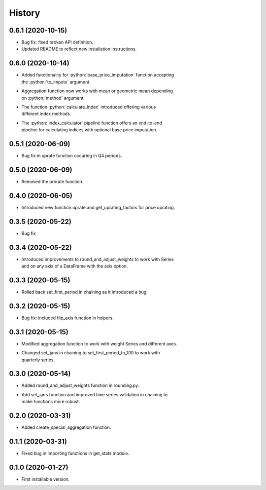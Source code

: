 .. :changelog:
.. role:: python(code)
   :language: python

History
-------

0.6.1   (2020-10-15)
++++++++++++++++++++

* Bug fix: fixed broken API definition.
* Updated README to reflect new installation instructions.



0.6.0   (2020-10-14)
++++++++++++++++++++

* | Added functionality for :python:`base_price_imputation` function accepting
  | the :python:`to_impute` argument.
* | Aggregation function now works with mean or geometric mean depending
  | on :python:`method` argument.
* | The function :python:`calculate_index` introduced offering various
  | different index methods.
* | The :python:`index_calculator` pipeline function offers an end-to-end
  | pipeline for calculating indices with optional base price imputation.


0.5.1   (2020-06-09)
++++++++++++++++++++

* Bug fix in uprate function occuring in Q4 periods.

0.5.0   (2020-06-09)
++++++++++++++++++++

* Removed the prorate function.

0.4.0   (2020-06-05)
++++++++++++++++++++

* Introduced new function uprate and get_uprating_factors for price uprating.

0.3.5   (2020-05-22)
++++++++++++++++++++

* Bug fix

0.3.4   (2020-05-22)
++++++++++++++++++++

* | Introduced improvements to round_and_adjust_weights to work with Series
  | and on any axis of a DataFrame with the axis option.

0.3.3   (2020-05-15)
++++++++++++++++++++

* Rolled back set_first_period in chaining as it introduced a bug.

0.3.2   (2020-05-15)
++++++++++++++++++++

* Bug fix: included flip_axis function in helpers.

0.3.1   (2020-05-15)
++++++++++++++++++++

* Modified aggregation function to work with weight Series and different axes.
* | Changed set_jans in chaining to set_first_period_to_100 to work with 
  | quarterly series.

0.3.0   (2020-05-14)
++++++++++++++++++++

* Added round_and_adjust_weights function in rounding.py.
* | Add set_jans function and improved time series validation in chaining to
  | make functions more robust.

0.2.0   (2020-03-31)
++++++++++++++++++++

* Added create_special_aggregation function.

0.1.1   (2020-03-31)
++++++++++++++++++++

* Fixed bug in importing functions in get_stats module.

0.1.0   (2020-01-27)
++++++++++++++++++++

* First installable version.

